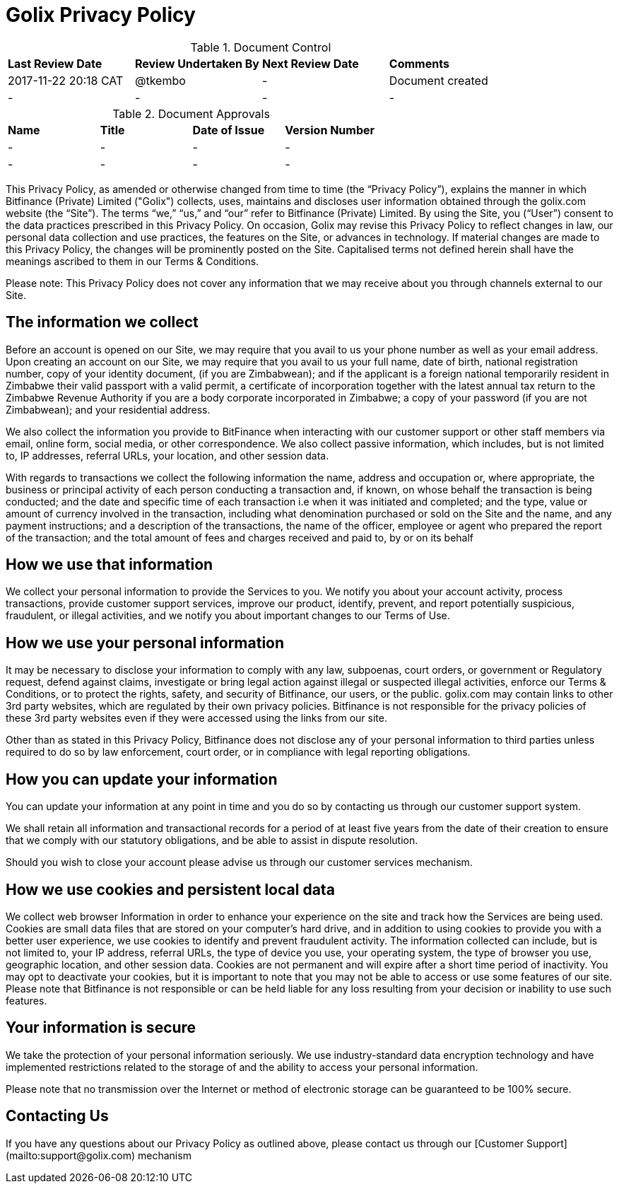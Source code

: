 # Golix Privacy Policy

.Document Control
|===
| **Last Review Date** |  **Review Undertaken By** |  **Next Review Date** |  **Comments**
| 2017-11-22 20:18 CAT | @tkembo | - | Document created
| - | - | - | -
|===

.Document Approvals
|===
| **Name** | **Title** | **Date of Issue** | **Version Number**
| - | - | - | -
| - | - | - | -
|===

This Privacy Policy, as amended or otherwise changed from time to time (the “Privacy Policy”), explains the manner in which Bitfinance (Private) Limited ("Golix") collects, uses, maintains and discloses user information obtained through the golix.com website (the “Site”). The terms “we,” “us,” and “our” refer to Bitfinance (Private) Limited. By using the Site, you (“User”) consent to the data practices prescribed in this Privacy Policy. On occasion, Golix may revise this Privacy Policy to reflect changes in law, our personal data collection and use practices, the features on the Site, or advances in technology. If material changes are made to this Privacy Policy, the changes will be prominently posted on the Site. Capitalised terms not defined herein shall have the meanings ascribed to them in our Terms & Conditions.

Please note: This Privacy Policy does not cover any information that we may receive about you through channels external to our Site.

## The information we collect

Before an account is opened on our Site, we may require that you avail to us your phone number as well as your email address. Upon creating an account on our Site, we may require that you avail to us your full name, date of birth, national registration number, copy of your identity document, (if you are Zimbabwean); and if the applicant is a foreign national temporarily resident in Zimbabwe their valid passport with a valid permit, a certificate of incorporation together with the latest annual tax return to the Zimbabwe Revenue Authority if you are a body corporate incorporated in Zimbabwe; a copy of your password (if you are not Zimbabwean); and your residential address.

We also collect the information you provide to BitFinance when interacting with our customer support or other staff members via email, online form, social media, or other correspondence. We also collect passive information, which includes, but is not limited to, IP addresses, referral URLs, your location, and other session data.

With regards to transactions we collect the following information the name, address and occupation or, where appropriate, the business or principal activity of each person conducting a transaction and, if known, on whose behalf the transaction is being conducted; and the date and specific time of each transaction i.e when it was initiated and completed; and the type, value or amount of currency involved in the transaction, including what denomination purchased or sold on the Site and the name, and any payment instructions; and a description of the transactions, the name of the officer, employee or agent who prepared the report of the transaction; and the total amount of fees and charges received and paid to, by or on its behalf

## How we use that information

We collect your personal information to provide the Services to you. We notify you about your account activity, process transactions, provide customer support services, improve our product, identify, prevent, and report potentially suspicious, fraudulent, or illegal activities, and we notify you about important changes to our Terms of Use.

## How we use your personal information

It may be necessary to disclose your information to comply with any law, subpoenas, court orders, or government or Regulatory request, defend against claims, investigate or bring legal action against illegal or suspected illegal activities, enforce our Terms & Conditions, or to protect the rights, safety, and security of Bitfinance, our users, or the public. golix.com may contain links to other 3rd party websites, which are regulated by their own privacy policies. Bitfinance is not responsible for the privacy policies of these 3rd party websites even if they were accessed using the links from our site.

Other than as stated in this Privacy Policy, Bitfinance does not disclose any of your personal information to third parties unless required to do so by law enforcement, court order, or in compliance with legal reporting obligations.

## How you can update your information

You can update your information at any point in time and you do so by contacting us through our customer support system.

We shall retain all information and transactional records for a period of at least five years from the date of their creation to ensure that we comply with our statutory obligations, and be able to assist in dispute resolution.

Should you wish to close your account please advise us through our customer services mechanism.

## How we use cookies and persistent local data

We collect web browser Information in order to enhance your experience on the site and track how the Services are being used. Cookies are small data files that are stored on your computer’s hard drive, and in addition to using cookies to provide you with a better user experience, we use cookies to identify and prevent fraudulent activity. The information collected can include, but is not limited to, your IP address, referral URLs, the type of device you use, your operating system, the type of browser you use, geographic location, and other session data. Cookies are not permanent and will expire after a short time period of inactivity. You may opt to deactivate your cookies, but it is important to note that you may not be able to access or use some features of our site. Please note that Bitfinance is not responsible or can be held liable for any loss resulting from your decision or inability to use such features.

## Your information is secure

We take the protection of your personal information seriously. We use industry-standard data encryption technology and have implemented restrictions related to the storage of and the ability to access your personal information.

Please note that no transmission over the Internet or method of electronic storage can be guaranteed to be 100% secure.

## Contacting Us

If you have any questions about our Privacy Policy as outlined above, please contact us through our [Customer Support](mailto:support@golix.com) mechanism
